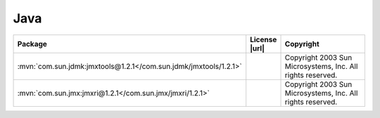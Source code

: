 Java
~~~~

.. list-table::
   :widths: 50 10 40
   :header-rows: 1
   :class: licenses

   * - Package
     - License |url|
     - Copyright

   * - :mvn:`com.sun.jdmk:jmxtools@1.2.1</com.sun.jdmk/jmxtools/1.2.1>`
     -
     - Copyright 2003 Sun Microsystems, Inc.  All rights reserved.
   * - :mvn:`com.sun.jmx:jmxri@1.2.1</com.sun.jmx/jmxri/1.2.1>`
     -
     - Copyright 2003 Sun Microsystems, Inc.  All rights reserved.

